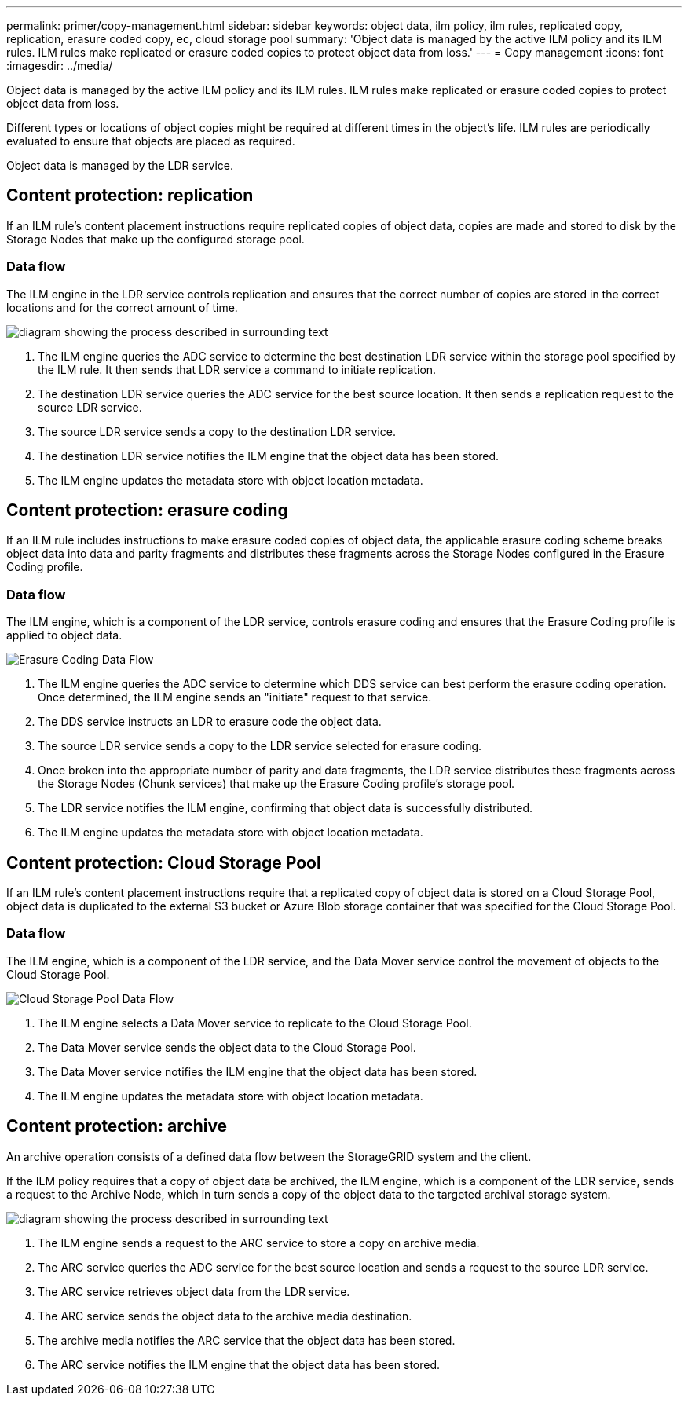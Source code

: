 ---
permalink: primer/copy-management.html
sidebar: sidebar
keywords: object data, ilm policy, ilm rules, replicated copy, replication, erasure coded copy, ec, cloud storage pool
summary: 'Object data is managed by the active ILM policy and its ILM rules. ILM rules make replicated or erasure coded copies to protect object data from loss.'
---
= Copy management
:icons: font
:imagesdir: ../media/

[.lead]
Object data is managed by the active ILM policy and its ILM rules. ILM rules make replicated or erasure coded copies to protect object data from loss.

Different types or locations of object copies might be required at different times in the object's life. ILM rules are periodically evaluated to ensure that objects are placed as required.

Object data is managed by the LDR service.

== Content protection: replication

If an ILM rule's content placement instructions require replicated copies of object data, copies are made and stored to disk by the Storage Nodes that make up the configured storage pool.

=== Data flow

The ILM engine in the LDR service controls replication and ensures that the correct number of copies are stored in the correct locations and for the correct amount of time.

image::../media/replication_data_flow.png[diagram showing the process described in surrounding text]

. The ILM engine queries the ADC service to determine the best destination LDR service within the storage pool specified by the ILM rule. It then sends that LDR service a command to initiate replication.
. The destination LDR service queries the ADC service for the best source location. It then sends a replication request to the source LDR service.
. The source LDR service sends a copy to the destination LDR service.
. The destination LDR service notifies the ILM engine that the object data has been stored.
. The ILM engine updates the metadata store with object location metadata.

== Content protection: erasure coding

If an ILM rule includes instructions to make erasure coded copies of object data, the applicable erasure coding scheme breaks object data into data and parity fragments and distributes these fragments across the Storage Nodes configured in the Erasure Coding profile.

=== Data flow

The ILM engine, which is a component of the LDR service, controls erasure coding and ensures that the Erasure Coding profile is applied to object data.

image::../media/erasure_coding_data_flow.png[Erasure Coding Data Flow]

. The ILM engine queries the ADC service to determine which DDS service can best perform the erasure coding operation. Once determined, the ILM engine sends an "initiate" request to that service.
. The DDS service instructs an LDR to erasure code the object data.
. The source LDR service sends a copy to the LDR service selected for erasure coding.
. Once broken into the appropriate number of parity and data fragments, the LDR service distributes these fragments across the Storage Nodes (Chunk services) that make up the Erasure Coding profile's storage pool.
. The LDR service notifies the ILM engine, confirming that object data is successfully distributed.
. The ILM engine updates the metadata store with object location metadata.

== Content protection: Cloud Storage Pool

If an ILM rule's content placement instructions require that a replicated copy of object data is stored on a Cloud Storage Pool, object data is duplicated to the external S3 bucket or Azure Blob storage container that was specified for the Cloud Storage Pool.

=== Data flow

The ILM engine, which is a component of the LDR service, and the Data Mover service control the movement of objects to the Cloud Storage Pool.

image::../media/cloud_storage_pool_data_flow.png[Cloud Storage Pool Data Flow]

. The ILM engine selects a Data Mover service to replicate to the Cloud Storage Pool.
. The Data Mover service sends the object data to the Cloud Storage Pool.
. The Data Mover service notifies the ILM engine that the object data has been stored.
. The ILM engine updates the metadata store with object location metadata.

== Content protection: archive

An archive operation consists of a defined data flow between the StorageGRID system and the client.

If the ILM policy requires that a copy of object data be archived, the ILM engine, which is a component of the LDR service, sends a request to the Archive Node, which in turn sends a copy of the object data to the targeted archival storage system.

image::../media/archiving_data_flow.png[diagram showing the process described in surrounding text]

. The ILM engine sends a request to the ARC service to store a copy on archive media.
. The ARC service queries the ADC service for the best source location and sends a request to the source LDR service.
. The ARC service retrieves object data from the LDR service.
. The ARC service sends the object data to the archive media destination.
. The archive media notifies the ARC service that the object data has been stored.
. The ARC service notifies the ILM engine that the object data has been stored.
